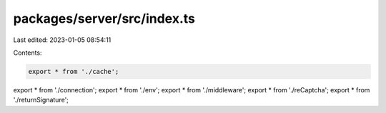 packages/server/src/index.ts
============================

Last edited: 2023-01-05 08:54:11

Contents:

.. code-block:: ts

    export * from './cache';
export * from './connection';
export * from './env';
export * from './middleware';
export * from './reCaptcha';
export * from './returnSignature';



